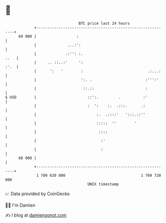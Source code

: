 * 👋

#+begin_example
                                    BTC price last 24 hours                    
                +------------------------------------------------------------+ 
         69 000 |                  :                                         | 
                |              ...:':                                        | 
                |             .:'': :.                                  ..   | 
                |     .. ::..:'     ':                                  :'.  | 
                |      ':   '        :                             .:...:    | 
                |                    ':. .                        :''':'     | 
                |                     ::.::                       :          | 
   $ USD        |                       ::':.         .          :'          | 
                |                       :  ':    :.  .:::.      .:           | 
                |                           :.  .::::'   ':::.::''           | 
                |                           :::::  ''        '               | 
                |                            ::::                            | 
                |                             :'                             | 
                |                             :                              | 
         60 000 |                                                            | 
                +------------------------------------------------------------+ 
                 1 709 620 000                                  1 709 720 000  
                                        UNIX timestamp                         
#+end_example
📈 Data provided by CoinGecko

🧑‍💻 I'm Damien

✍️ I blog at [[https://www.damiengonot.com][damiengonot.com]]

